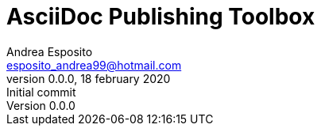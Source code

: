 = AsciiDoc Publishing Toolbox
Andrea Esposito <esposito_andrea99@hotmail.com>
v0.0.0, 18 february 2020: Initial commit

